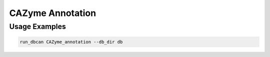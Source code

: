 CAZyme Annotation
==================

.. click:: dbcan.main:cli
   :prog: run_dbcan
   :commands: CAZyme_annotation --help
   :nested: full

Usage Examples
--------------

.. code-block:: bash



   run_dbcan CAZyme_annotation --db_dir db